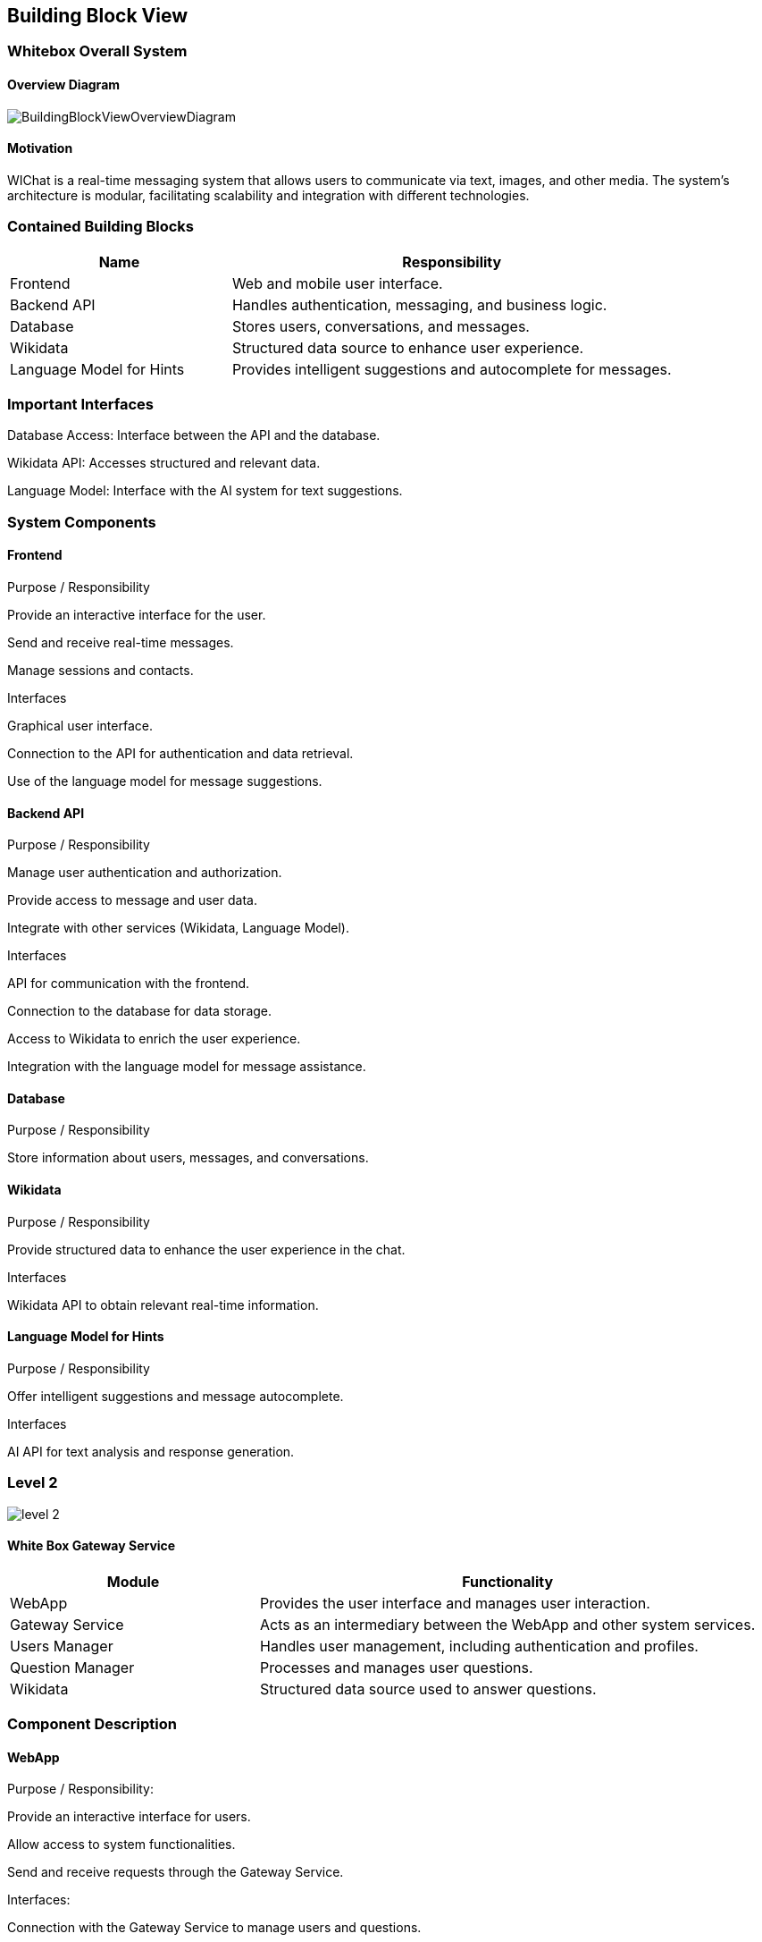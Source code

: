 ifndef::imagesdir[:imagesdir: ../images]

[[section-building-block-view]]

== Building Block View

=== Whitebox Overall System

==== Overview Diagram

image::BuildingBlockViewOverviewDiagram.png["BuildingBlockViewOverviewDiagram"]

==== Motivation
WIChat is a real-time messaging system that allows users to communicate via text, images, and other media. The system's architecture is modular, facilitating scalability and integration with different technologies.

=== Contained Building Blocks

[cols="1,2" options="header"]
|===
| Name | Responsibility
| Frontend | Web and mobile user interface.
| Backend API | Handles authentication, messaging, and business logic.
| Database | Stores users, conversations, and messages.
| Wikidata | Structured data source to enhance user experience.
| Language Model for Hints | Provides intelligent suggestions and autocomplete for messages.
|===

=== Important Interfaces

Database Access: Interface between the API and the database.

Wikidata API: Accesses structured and relevant data.

Language Model: Interface with the AI system for text suggestions.

=== System Components

==== Frontend

Purpose / Responsibility

Provide an interactive interface for the user.

Send and receive real-time messages.

Manage sessions and contacts.

Interfaces

Graphical user interface.

Connection to the API for authentication and data retrieval.

Use of the language model for message suggestions.

==== Backend API

Purpose / Responsibility

Manage user authentication and authorization.

Provide access to message and user data.

Integrate with other services (Wikidata, Language Model).

Interfaces

API for communication with the frontend.

Connection to the database for data storage.

Access to Wikidata to enrich the user experience.

Integration with the language model for message assistance.

==== Database

Purpose / Responsibility

Store information about users, messages, and conversations.

==== Wikidata

Purpose / Responsibility

Provide structured data to enhance the user experience in the chat.

Interfaces

Wikidata API to obtain relevant real-time information.

==== Language Model for Hints

Purpose / Responsibility

Offer intelligent suggestions and message autocomplete.

Interfaces

AI API for text analysis and response generation.

=== Level 2
image::05_LEVEL2.png["level 2"]

==== White Box Gateway Service

[cols="1,2" options="header"]
|===
| Module | Functionality
| WebApp | Provides the user interface and manages user interaction.
| Gateway Service | Acts as an intermediary between the WebApp and other system services.
| Users Manager | Handles user management, including authentication and profiles.
| Question Manager | Processes and manages user questions.
| Wikidata | Structured data source used to answer questions.
|===

=== Component Description

==== WebApp

Purpose / Responsibility:

Provide an interactive interface for users.

Allow access to system functionalities.

Send and receive requests through the Gateway Service.

Interfaces:

Connection with the Gateway Service to manage users and questions.

==== Gateway Service

Purpose / Responsibility:

Centralize communication between the WebApp and other services.

Manage request and response routing.

Interfaces:

Bidirectional communication with WebApp, Users Manager, and Question Manager.

==== Users Manager

Purpose / Responsibility:

Manage users and their profiles.

Administer authentication and access permissions.

Interfaces:

Connection with Gateway Service for user validation and data retrieval.

==== Question Manager

Purpose / Responsibility:

Process user questions.

Retrieve relevant information from Wikidata.

Interfaces:

Communication with Gateway Service and Wikidata for information queries.

==== Wikidata

Purpose / Responsibility:

Provide structured data to enrich responses to user questions.

Interfaces:

Query API used by the Question Manager.

=== Level 3

==== White Box Message Handling (Backend API)

[cols="1,2" options="header"]
|===
| Component | Description
| Message Storage | Manages message persistence in the database, ensuring integrity and availability.
|===

==== White Box Wikidata Integration

[cols="1,2" options="header"]
|===
| Component | Description
| Data Retrieval | Queries relevant data from Wikidata in real time to enhance user experience.
|===

